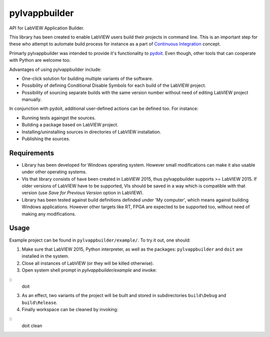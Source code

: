 pylvappbuilder
==============

API for LabVIEW Application Builder.

This library has been created to enable LabVIEW users build their projects in command line. This is an important step for these who attempt to automate build process for instance as a part of `Continuous Integration <https://en.wikipedia.org/wiki/Continuous_integration>`_ concept.

Primarly pylvappbuilder was intended to provide it's functionality to `pydoit <http://pydoit.org/>`_. Even though, other tools that can cooperate with Python are welcome too.

Advantages of using pylvappbuilder include:

* One-click solution for building multiple variants of the software.
* Possibility of defining Conditional Disable Symbols for each build of the LabVIEW project.
* Possibility of sourcing separate builds with the same version number without need of editing LabVIEW project manually.

In conjunction with pydoit, additional user-defined actions can be defined too. For instance:

* Running tests againgst the sources.
* Building a package based on LabVIEW project.
* Installing/uninstalling sources in directories of LabVIEW installation.
* Publishing the sources.

Requirements
------------

* Library has been developed for Windows operating system. However small modifications can make it also usable under other operating systems.
* VIs that library consists of have been created in LabVIEW 2015, thus pylvappbuilder supports >= LabVIEW 2015. If older versions of LabVIEW have to be supported, VIs should be saved in a way which is compatible with that version (use `Save for Previous Version` option in LabVIEW).
* Library has been tested against build definitions definded under 'My computer', which means against building Windows applications. However other targets like RT, FPGA are expected to be supported too, without need of making any modifications.

Usage
-----

Example project can be found in ``pylvappbuilder/example/``. To try it out, one should:

1. Make sure that LabVIEW 2015, Python interpreter, as well as the packages: ``pylvappbuilder`` and ``doit`` are installed in the system.
2. Close all instances of LabVIEW (or they will be killed otherwise).
3. Open system shell prompt in `pylvappbuilder/example` and invoke:

::
    doit

3. As an effect, two variants of the project will be built and stored in subdirectories ``build\Debug`` and ``build\Release``.
4. Finally workspace can be cleaned by invoking:

::
    doit clean



